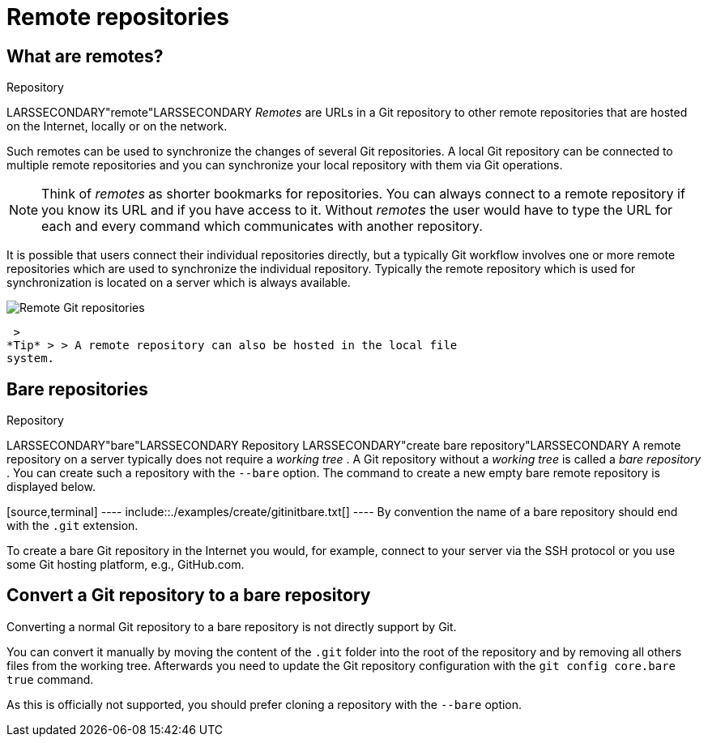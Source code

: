[[remotes]]
= Remote repositories

[[remotes_definition]]
== What are remotes?

((Repository))

LARSSECONDARY"remote"LARSSECONDARY _Remotes_ are URLs in a Git
repository to other remote repositories that are hosted on the Internet,
locally or on the network.

Such remotes can be used to synchronize the changes of several Git
repositories. A local Git repository can be connected to multiple remote
repositories and you can synchronize your local repository with them via
Git operations.

[NOTE]
====
Think of _remotes_ as shorter bookmarks for repositories. You can always
connect to a remote repository if you know its URL and if you have
access to it. Without _remotes_ the user would have to type the URL for
each and every command which communicates with another repository.
====

It is possible that users connect their individual repositories
directly, but a typically Git workflow involves one or more remote
repositories which are used to synchronize the individual repository.
Typically the remote repository which is used for synchronization is
located on a server which is always available.

image::img/git_remoterepo10.png[Remote Git repositories] 
 >
*Tip* > > A remote repository can also be hosted in the local file
system.

[[bareremotes_definition]]
== Bare repositories

((Repository))

LARSSECONDARY"bare"LARSSECONDARY
((Repository))
 LARSSECONDARY"create bare
repository"LARSSECONDARY A remote repository on a server typically does
not require a _working tree_ . A Git repository without a _working tree_
is called a _bare repository_ . You can create such a repository with
the `--bare` option. The command to create a new empty bare remote
repository is displayed below.

[source,terminal] ---- include::./examples/create/gitinitbare.txt[] ----
By convention the name of a bare repository should end with the `.git`
extension.

To create a bare Git repository in the Internet you would, for example,
connect to your server via the SSH protocol or you use some Git hosting
platform, e.g., GitHub.com.

[[bareremotes_convert]]
== Convert a Git repository to a bare repository

Converting a normal Git repository to a bare repository is not directly
support by Git.

You can convert it manually by moving the content of the `.git` folder
into the root of the repository and by removing all others files from
the working tree. Afterwards you need to update the Git repository
configuration with the `git config core.bare true` command.

As this is officially not supported, you should prefer cloning a
repository with the `--bare` option.
